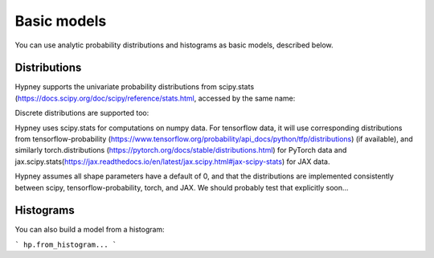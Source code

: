 *************
Basic models
*************

You can use analytic probability distributions and histograms as basic models, described below.

Distributions
=============

Hypney supports the univariate probability distributions from scipy.stats (https://docs.scipy.org/doc/scipy/reference/stats.html, accessed by the same name:


.. plot::
    :include-source: True
    :context: close-figs

    import hypney.all as hp

    hp.norm().plot_pdf()
    hp.cosine().plot_pdf()
    hp.cauchy().plot_pdf(x=np.linspace(-5, 5, 500))


Discrete distributions are supported too:

.. plot::
    :include-source: True
    :context: close-figs

    hp.poisson(mu=3).plot_pdf()
    hp.binom(n=8, p=0.2).plot_pdf()


Hypney uses scipy.stats for computations on numpy data. For tensorflow data, it will use corresponding distributions from tensorflow-probability (https://www.tensorflow.org/probability/api_docs/python/tfp/distributions) (if available), and similarly torch.distributions (https://pytorch.org/docs/stable/distributions.html) for PyTorch data and jax.scipy.stats(https://jax.readthedocs.io/en/latest/jax.scipy.html#jax-scipy-stats) for JAX data.

Hypney assumes all shape parameters have a default of 0, and that the distributions are implemented consistently between scipy, tensorflow-probability, torch, and JAX. We should probably test that explicitly soon...


Histograms
============

You can also build a model from a histogram:

```
hp.from_histogram...
```
